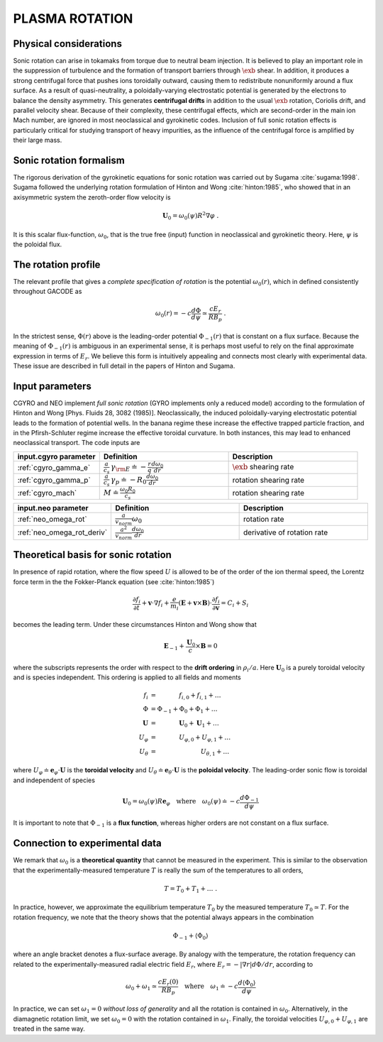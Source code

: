 .. |exb| mathmacro:: \mathbf{E}\times\mathbf{B}

PLASMA ROTATION
===============

Physical considerations
-----------------------

Sonic rotation can arise in tokamaks from torque due to neutral beam injection.  It is
believed to play an important role in the suppression of turbulence and the formation of
transport barriers through :math:`\exb` shear.  In addition, it
produces a strong centrifugal force that pushes ions toroidally outward, causing them to
redistribute nonuniformly around a flux surface.  As a result of quasi-neutrality, a
poloidally-varying electrostatic potential is generated by the electrons to balance the
density asymmetry.  This generates **centrifugal drifts** in addition to the
usual :math:`\exb` rotation, Coriolis drift, and parallel velocity shear.
Because of their complexity, these centrifugal effects, which are second-order in the main
ion Mach number, are ignored in most neoclassical and gyrokinetic codes.  Inclusion of full
sonic rotation effects is particularly critical for studying transport of heavy impurities,
as the influence of the centrifugal force is amplified by their large mass.

Sonic rotation formalism
------------------------

The rigorous derivation of the gyrokinetic equations for sonic rotation was carried out by Sugama
:cite:`sugama:1998`.  Sugama followed the underlying rotation formulation of Hinton
and Wong :cite:`hinton:1985`, who showed that in an axisymmetric system the
zeroth-order flow velocity is

.. math::

   \mathbf{U}_0 = \omega_0(\psi) R^2 \nabla \varphi \; .

It is this scalar flux-function, :math:`\omega_0`, that is the true free (input) function in
neoclassical and gyrokinetic theory.  Here, :math:`\psi` is the poloidal flux.

The rotation profile
--------------------

The relevant profile that gives a *complete specification of rotation*
is the potential :math:`\omega_0(r)`, which in defined consistently throughout
GACODE as

.. math::

   \omega_0(r) = -c \frac{d \Phi}{d \psi} \simeq \frac{c E_r }{R B_p} \; .

In the strictest sense, :math:`\Phi(r)` above is the leading-order potential :math:`\Phi_{-1}(r)`
that is constant on a flux surface.  Because the meaning of :math:`\Phi_{-1}(r)` is ambiguous in
an experimental sense, it is perhaps most useful to rely on the final approximate expression in
terms of :math:`E_r`.  We believe this form is intuitively appealing and connects most clearly
with experimental data.   These issue are described in full detail in the papers of Hinton and
Sugama.

Input parameters
----------------

CGYRO and NEO implement *full sonic rotation* (GYRO implements only a reduced model) according to the
formulation of Hinton and Wong [Phys. Fluids 28, 3082 (1985)].  Neoclassically, the induced poloidally-varying
electrostatic potential leads to the formation of potential wells.  In the banana regime these increase
the effective trapped particle fraction, and in the Pfirsh-Schluter regime increase the effective toroidal
curvature.  In both instances, this may lead to enhanced neoclassical transport.  The code inputs are

.. csv-table::
   :header: "input.cgyro parameter", "Definition", "Description"
   :widths: 10, 15, 15

   ":ref:`cgyro_gamma_e`",":math:`\displaystyle \frac{a}{c_s} \, \gamma_{\rm E} \doteq -\frac{r}{q}\frac{d \omega_{0}}{d r}`",":math:`\exb` shearing rate" 
   ":ref:`cgyro_gamma_p`",":math:`\displaystyle \frac{a}{c_s} \, \gamma_p \doteq -R_0\frac{d \omega_{0}}{d r}`","rotation shearing rate" 
   ":ref:`cgyro_mach`",":math:`\displaystyle M \doteq \frac{\omega_0 R_0}{c_s}`","rotation shearing rate" 

.. csv-table::
   :header: "input.neo parameter", "Definition", "Description"
   :widths: 10, 15, 15

   ":ref:`neo_omega_rot`",":math:`\displaystyle  \frac{a}{v_{norm}} \omega_0`","rotation rate" 
   ":ref:`neo_omega_rot_deriv`",":math:`\displaystyle \frac{a^{2}}{v_{norm}} \frac{d \omega_{0}}{dr}`","derivative of rotation rate" 

Theoretical basis for sonic rotation
------------------------------------

In presence of rapid rotation, where the flow speed :math:`U` is allowed to be of the order of the ion thermal speed, the Lorentz
force term in the the Fokker-Planck equation (see :cite:`hinton:1985`)

.. math::

   \frac{\partial f_i}{\partial t} + \mathbf{v} \cdot \nabla f_i + \frac{e}{m_i}(\mathbf{E}+\mathbf{v} \times \mathbf{B})
   \cdot \frac{\partial f_i}{\partial \mathbf{v}} = C_i + S_i

becomes the leading term.  Under these circumstances Hinton and Wong show that

.. math::

    \mathbf{E}_{-1} + \frac{\mathbf{U}_0}{c} \times \mathbf{B} = 0

where the subscripts represents the order with respect to the **drift ordering** in :math:`\rho_i/a`.
Here :math:`\mathbf{U}_0` is a purely toroidal velocity and is species independent.  This ordering is applied to
all fields and moments

.. math::

   \begin{align}
   f_i  & = ~~~~~~~~~~~ f_{i,0} + f_{i,1} + \ldots \\
   \Phi & = \Phi_{-1} + \Phi_0 + \Phi_1 + \ldots \\
   \mathbf{U} & = ~~~~~~~~~~~ \mathbf{U}_0 + \mathbf{U}_1 + \ldots \\
   U_\varphi & =  ~~~~~~~~~~~ U_{\varphi,0} + U_{\varphi,1} + \ldots \\
   U_\theta  & =  ~~~~~~~~~~~~~~~~~~~~~~ U_{\theta,1} + \ldots 
   \end{align}

where :math:`U_\varphi \doteq \mathbf{e}_\varphi \cdot \mathbf{U}` is the **toroidal velocity** and :math:`U_\theta \doteq \mathbf{e}_\theta \cdot \mathbf{U}`
is the **poloidal velocity**.  The leading-order sonic flow is toroidal and independent of species
   
.. math::

   \mathbf{U}_0 = \omega_0(\psi) R \mathbf{e}_{\varphi} \quad \text{where} \quad
   \omega_{0}(\psi) \doteq -c \frac{d \Phi_{-1}}{d \psi}

It is important to note that :math:`\Phi_{-1}` is a **flux function**, whereas higher orders are not constant on a flux surface.

Connection to experimental data
-------------------------------

We remark that :math:`\omega_{0}` is a **theoretical quantity** that cannot be measured in the experiment.  This is similar
to the observation that the experimentally-measured temperature :math:`T` is really the sum of the temperatures to all orders,

.. math::

    T = T_0 + T_1 + \ldots \; .

In practice, however, we approximate the equilibrium temperature :math:`T_0` by the measured temperature :math:`T_0 \simeq T`.
For the rotation frequency, we note that the theory shows that the potential always appears in the combination

.. math::

   \Phi_{-1} + \left\langle \Phi_0 \right\rangle 

where an angle bracket denotes a flux-surface average.  By analogy with the temperature, the rotation frequency can related to the
experimentally-measured radial electric field :math:`E_r`, where :math:`E_r = -|\nabla r| d\Phi/dr`, according to
   
.. math::

   \omega_0 + \omega_1 \simeq  \frac{c E_r(0)}{R B_p} \quad\text{where}\quad \omega_1 \doteq -c \frac{d  \left\langle \Phi_0 \right\rangle }{d\psi}

In practice, we can set :math:`\omega_1 = 0` *without loss of generality* and all the rotation is contained in :math:`\omega_0`.
Alternatively, in the diamagnetic rotation limit, we set :math:`\omega_0 = 0` with the rotation contained in :math:`\omega_1`.
Finally, the toroidal velocities :math:`U_{\varphi,0} + U_{\varphi,1}` are treated in the same way.



   


